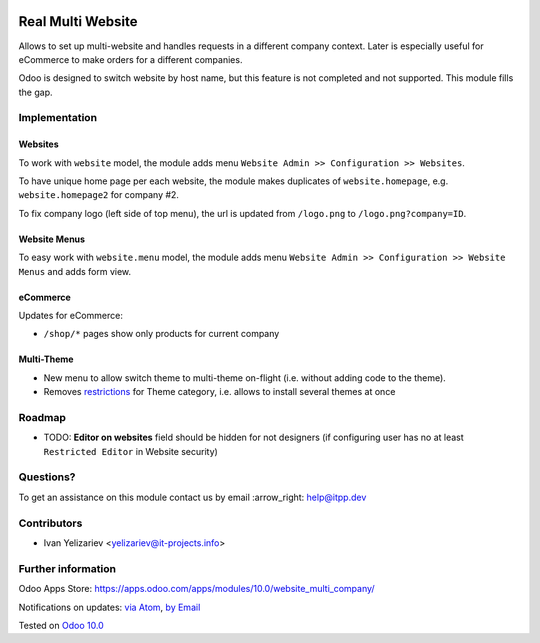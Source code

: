 .. image:: https://itpp.dev/images/infinity-readme.png
   :alt: Tested and maintained by IT Projects Labs
   :target: https://itpp.dev

====================
 Real Multi Website
====================

Allows to set up multi-website and handles requests in a different company context. Later is especially useful for eCommerce to make orders for a different companies.

Odoo is designed to switch website by host name, but this feature is not completed and not supported. This module fills the gap.

Implementation
==============

Websites
--------

To work with ``website`` model, the module adds menu ``Website Admin >> Configuration >> Websites``.

To have unique home page per each website, the module makes duplicates of ``website.homepage``, e.g. ``website.homepage2`` for company #2.

To fix company logo (left side of top menu), the url is updated from ``/logo.png`` to ``/logo.png?company=ID``.

Website Menus
-------------

To easy work with ``website.menu`` model, the module adds menu ``Website Admin >> Configuration >> Website Menus`` and adds form view.

eCommerce
---------

Updates for eCommerce:

* ``/shop/*`` pages show only products for current company

Multi-Theme
-----------

* New menu to allow switch theme to multi-theme on-flight (i.e. without adding code to the theme).
* Removes `restrictions <https://github.com/odoo/odoo/blob/10.0/odoo/addons/base/module/module.py#L387-L400>`__ for Theme category, i.e. allows to install several themes at once

Roadmap
=======

* TODO: **Editor on websites** field should be hidden for not designers (if configuring user has no at least ``Restricted Editor`` in Website security)

Questions?
==========

To get an assistance on this module contact us by email :arrow_right: help@itpp.dev

Contributors
============
* Ivan Yelizariev <yelizariev@it-projects.info>


Further information
===================

Odoo Apps Store: https://apps.odoo.com/apps/modules/10.0/website_multi_company/


Notifications on updates: `via Atom <https://github.com/it-projects-llc/website-addons/commits/10.0/website_multi_company.atom>`_, `by Email <https://blogtrottr.com/?subscribe=https://github.com/it-projects-llc/website-addons/commits/10.0/website_multi_company.atom>`_

Tested on `Odoo 10.0 <https://github.com/odoo/odoo/commit/ffba5c688ff74a0630f9f70be1d7760a43a7deba>`_
